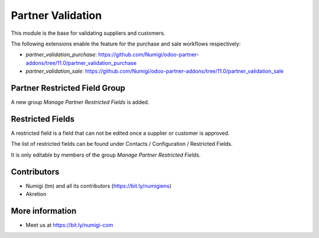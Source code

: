 Partner Validation
==================
This module is the base for validating suppliers and customers.

The following extensions enable the feature for the purchase and sale workflows respectively:

* `partner_validation_purchase`: https://github.com/Numigi/odoo-partner-addons/tree/11.0/partner_validation_purchase
* `partner_validation_sale`: https://github.com/Numigi/odoo-partner-addons/tree/11.0/partner_validation_sale

Partner Restricted Field Group
------------------------------
A new group `Manage Partner Restricted Fields` is added.

.. image:: static/description/restricted_field_group.png

Restricted Fields
-----------------
A restricted field is a field that can not be edited once a supplier or customer is approved.

The list of restricted fields can be found under Contacts / Configuration / Restricted Fields.

.. image:: static/description/restricted_field_menu_item.png

It is only editable by members of the group `Manage Partner Restricted Fields`.

.. image:: static/description/restricted_field_list.png

Contributors
------------
* Numigi (tm) and all its contributors (https://bit.ly/numigiens)
* Akretion

More information
----------------
* Meet us at https://bit.ly/numigi-com
